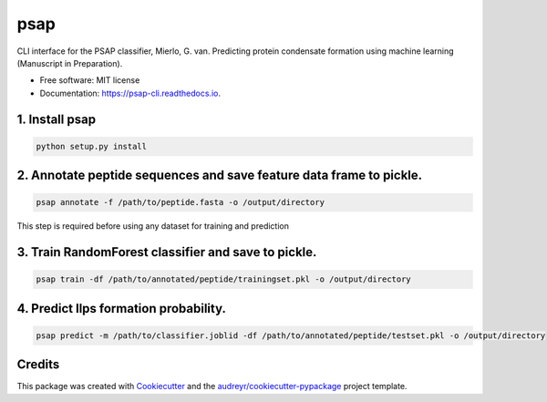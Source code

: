 ========
psap
========


.. image:: https://img.shields.io/pypi/v/psap_cli.svg
        :target: https://pypi.python.org/pypi/psap_cli

.. image:: https://img.shields.io/travis/tilschaef/psap_cli.svg
        :target: https://travis-ci.com/tilschaef/psap_cli

.. image:: https://readthedocs.org/projects/psap-cli/badge/?version=latest
        :target: https://psap-cli.readthedocs.io/en/latest/?badge=latest
        :alt: Documentation Status




CLI interface for the PSAP classifier, Mierlo, G. van. Predicting protein condensate formation using machine learning (Manuscript in Preparation).


* Free software: MIT license
* Documentation: https://psap-cli.readthedocs.io.


1. Install psap
--------
.. code-block:: python

   python setup.py install


2. Annotate peptide sequences and save feature data frame to pickle.
--------
.. code-block:: python

   psap annotate -f /path/to/peptide.fasta -o /output/directory       

This step is required before using any dataset for training and prediction

3. Train RandomForest classifier and save to pickle.
--------
.. code-block:: python

   psap train -df /path/to/annotated/peptide/trainingset.pkl -o /output/directory  


4. Predict llps formation probability.
--------
.. code-block:: python

   psap predict -m /path/to/classifier.joblid -df /path/to/annotated/peptide/testset.pkl -o /output/directory


Credits
-------

This package was created with Cookiecutter_ and the `audreyr/cookiecutter-pypackage`_ project template.

.. _Cookiecutter: https://github.com/audreyr/cookiecutter
.. _`audreyr/cookiecutter-pypackage`: https://github.com/audreyr/cookiecutter-pypackage
